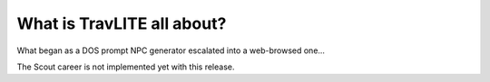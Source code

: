 **What is TravLITE all about?**
=======================================================

What began as a DOS prompt NPC generator escalated into a web-browsed one...

The Scout career is not implemented yet with this release.